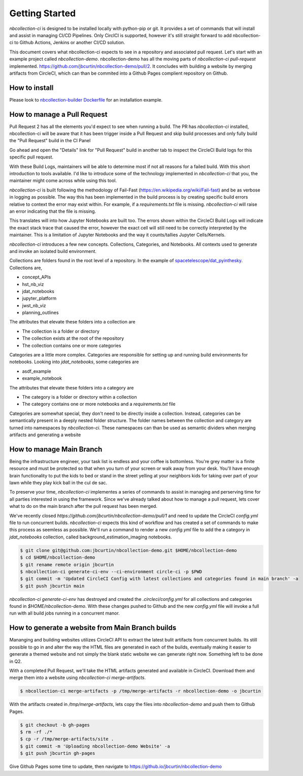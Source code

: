 Getting Started
---------------



`nbcollection-ci` is designed to be installed locally with python-pip or git. It provides a set of commands that will
install and assist in managing CI/CD Pipelines. Only CirclCI is supported, however it's still straight forward to add
nbcollection-ci to Github Actions, Jenkins or another CI/CD solution.

This document covers what nbcollection-ci expects to see in a repository and associated pull request. Let's start with
an example project called `nbcollection-demo`. nbcollection-demo has all the moving parts of `nbcollection-ci pull-request` implemented.
https://github.com/jbcurtin/nbcollection-demo/pull/2. It concludes with building a website by merging artifacts from CircleCI, which can
than be commited into a Github Pages complient repository on Github.


How to install
==============

Please look to `nbcollection-builder Dockerfile`_ for an installation example.

.. _`nbcollection-builder Dockerfile`: https://github.com/jbcurtin/nbcollection-builder/blob/main/build-tools/install-nbcollection.sh


How to manage a Pull Request
============================

Pull Request 2 has all the elements you'd expect to see when running a build. The PR has `nbcollection-ci` installed, 
nbcollection-ci will be aware that it has been trigger inside a Pull Request and skip build processes and only fully build
the "Pull Request" build in the CI Panel

.. image:: images/circleci-builds-in-github.png
    :width: 650
    :alt: CircleCI Builds found in a Github Pull Request


Go ahead and open the "Details" link for "Pull Request" build in another tab to inspect the CircleCI Build logs for
this specific pull request.

.. image:: images/circleci-build-logs.png
    :width: 650
    :alt: CircleCI build log

With these Build Logs, maintainers will be able to determine most if not all reasons for a failed build. With this short
introduction to tools available. I'd like to introduce some of the technology implemented in `nbcollection-ci` that you,
the maintainer might come across while using this tool.

`nbcollection-ci` is built following the methodology of Fail-Fast (https://en.wikipedia.org/wiki/Fail-fast) and be as
verbose in logging as possible. The way this has been implemented in the build process is by creating specific build
errors relative to context the error may exist within. For example, if a `requirements.txt` file is missing. `nbcollection-ci`
will raise an error indicating that the file is missing.

This translates will into how Jupyter Notebooks are built too. The errors shown within the CircleCI Build Logs will
indicate the exact stack trace that caused the error, however the exact cell will still need to be correctly interpreted 
by the maintainer. This is a limitation of Jupyter Notebooks and the way it counts/tallies Jupyter Cells/Kernels.

`nbcollection-ci` introduces a few new concepts. Collections, Categories, and Notebooks. All contexts used to generate and
invoke an isolated build environment.

Collections are folders found in the root level of a repository. In the example of `spacetelescope/dat_pyinthesky`_. Collections are,

.. _spacetelescope/dat_pyinthesky: https://github.com/spacetelescope/dat_pyinthesky

* concept_APIs
* hst_nb_viz
* jdat_notebooks
* jupyter_platform
* jwst_nb_viz
* planning_outlines

The attributes that elevate these folders into a collection are

* The collection is a folder or directory
* The collection exists at the root of the repository
* The collection contains one or more categories

Categories are a little more complex. Categories are responsible for setting up and running build environments for notebooks.
Looking into `jdat_notebooks`, some categories are

* asdf_example
* example_notebook

The attributes that elevate these folders into a category are

* The category is a folder or directory within a collection
* The category contains one or more notebooks and a `requirements.txt` file

Categories are somewhat special, they don't need to be directly inside a collection. Instead, categories can be
semantically present in a deeply nested folder structure. The folder names between the collection and category are
turned into namespaces by `nbcollection-ci`. These namespaces can than be used as semantic dividers when merging
artifacts and generating a website

How to manage Main Branch
=========================

Being the infrastructure engineer, your task list is endless and your coffee is bottomless. You're grey matter is a
finite resource and must be protected so that when you turn of your screen or walk away from your desk. You'll have enough
brain functionality to put the kids to bed or stand in the street yelling at your neighbors kids for taking over part of
your lawn while they play kick ball in the cul de sac.

To preserve your time, `nbcollection-ci` implementes a series of commands to assist in managing and perserving time for
all parties interested in using the framework. Since we've already talked about how to manage a pull request, lets cover
what to do on the main branch after the pull request has been merged.

We've recently closed `https://github.com/jbcurtin/nbcollection-demo/pull/1` and need to update the CircleCI `config.yml` file
to run concurrent builds. `nbcollection-ci` expects this kind of workflow and has created a set of commands to make this process
as seemless as possible. We'll run a command to render a new `config.yml` file to add the a category in `jdat_notebooks` collection, 
called background_estimation_imaging notebooks.

.. code-block:: bash

    $ git clone git@github.com:jbcurtin/nbcollection-demo.git $HOME/nbcollection-demo
    $ cd $HOME/nbcollection-demo
    $ git rename remote origin jbcurtin
    $ nbcollection-ci generate-ci-env --ci-environment circle-ci -p $PWD
    $ git commit -m 'Updated CircleCI Config with latest collections and categories found in main branch' -a
    $ git push jbcurtin main


`nbcollection-ci generate-ci-env` has destroyed and created the `.circleci/config.yml` for all collections and categories found in
`$HOME/nbcollection-demo`. With these changes pushed to Github and the new `config.yml` file will invoke a full run with all build jobs
running in a concurrent manor.


How to generate a website from Main Branch builds
=================================================

Mananging and building websites utilizes CircleCI API to extract the latest bulit artifacts from concurrent builds. Its
still possible to go in and alter the way the HTML files are generated in each of the builds, eventually making it easier to
generate a themed website and not simply the blank static website we can generate right now. Something left to be done in Q2.

With a completed Pull Request, we'll take the HTML artifacts generated and available in CircleCI. Download them and merge
them into a website using `nbcollection-ci merge-artifacts`. 

.. code-block:: bash

    $ nbcollection-ci merge-artifacts -p /tmp/merge-artifacts -r nbcollection-demo -o jbcurtin

With the artifacts created in `/tmp/merge-artifacts`, lets copy the files into `nbcollection-demo` and push them to Github Pages.

.. code-block:: bash

    $ git checkout -b gh-pages
    $ rm -rf ./*
    $ cp -r /tmp/merge-artifacts/site .
    $ git commit -m 'Uploading nbcollection-demo Website' -a
    $ git push jbcurtin gh-pages


Give Github Pages some time to update, then navigate to https://github.io/jbcurtin/nbcollection-demo


